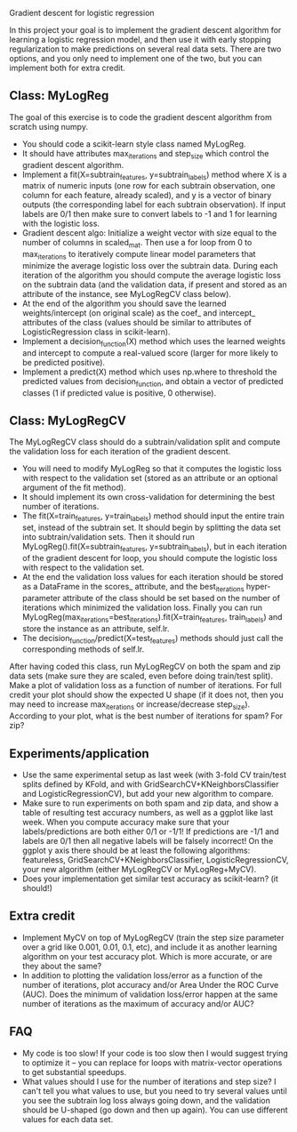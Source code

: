 Gradient descent for logistic regression

In this project your goal is to implement the gradient descent
algorithm for learning a logistic regression model, and then use it
with early stopping regularization to make predictions on several real
data sets. There are two options, and you only need to implement one
of the two, but you can implement both for extra credit.

** Class: MyLogReg
The goal of this exercise is to code the gradient descent algorithm
from scratch using numpy. 
- You should code a scikit-learn style class named MyLogReg.
- It should have attributes max_iterations and step_size which control
  the gradient descent algorithm.
- Implement a fit(X=subtrain_features, y=subtrain_labels) method where
  X is a matrix of numeric inputs (one row for each subtrain
  observation, one column for each feature, already scaled), and y is
  a vector of binary outputs (the corresponding label for each
  subtrain observation). If input labels are 0/1 then make sure to
  convert labels to -1 and 1 for learning with the logistic
  loss. 
- Gradient descent algo: Initialize a weight vector with size equal to
  the number of columns in scaled_mat. Then use a for loop from 0 to
  max_iterations to iteratively compute linear model parameters that
  minimize the average logistic loss over the subtrain data. During
  each iteration of the algorithm you should compute the average
  logistic loss on the subtrain data (and the validation data, if
  present and stored as an attribute of the instance, see MyLogRegCV
  class below).
- At the end of the algorithm you should save the learned
  weights/intercept (on original scale) as the coef_ and intercept_
  attributes of the class (values should be similar to attributes of
  LogisticRegression class in scikit-learn).
- Implement a decision_function(X) method which uses the learned
  weights and intercept to compute a real-valued score (larger for
  more likely to be predicted positive).
- Implement a predict(X) method which uses np.where to threshold the
  predicted values from decision_function, and obtain a vector of
  predicted classes (1 if predicted value is positive, 0 otherwise).

** Class: MyLogRegCV
The MyLogRegCV class should do a subtrain/validation split and compute
the validation loss for each iteration of the gradient descent. 
- You will need to modify MyLogReg so that it computes the logistic
  loss with respect to the validation set (stored as an attribute or
  an optional argument of the fit method).
- It should implement its own cross-validation for determining the
  best number of iterations.
- The fit(X=train_features, y=train_labels) method should input the
  entire train set, instead of the subtrain set. It should begin by
  splitting the data set into subtrain/validation sets. Then it should
  run MyLogReg().fit(X=subtrain_features, y=subtrain_labels), but in
  each iteration of the gradient descent for loop, you should compute
  the logistic loss with respect to the validation set. 
- At the end the validation loss values for each iteration should be
  stored as a DataFrame in the scores_ attribute, and the
  best_iterations hyper-parameter attribute of the class should be set
  based on the number of iterations which minimized the validation
  loss. Finally you can run
  MyLogReg(max_iterations=best_iterations).fit(X=train_features,
  train_labels) and store the instance as an attribute, self.lr.
- The decision_function/predict(X=test_features) methods should just
  call the corresponding methods of self.lr.

After having coded this class, run MyLogRegCV on both the spam and zip
data sets (make sure they are scaled, even before doing train/test
split). Make a plot of validation loss as a function of number of
iterations. For full credit your plot should show the expected U shape
(if it does not, then you may need to increase max_iterations or
increase/decrease step_size). According to your plot, what is the best
number of iterations for spam? For zip?

** Experiments/application

- Use the same experimental setup as last week (with 3-fold CV
  train/test splits defined by KFold, and with
  GridSearchCV+KNeighborsClassifier and LogisticRegressionCV), but add
  your new algorithm to compare. 
- Make sure to run experiments on both spam and zip data, and show a
  table of resulting test accuracy numbers, as well as a ggplot like
  last week. When you compute accuracy make sure that your
  labels/predictions are both either 0/1 or -1/1! If predictions are
  -1/1 and labels are 0/1 then all negative labels will be falsely
  incorrect! On the ggplot y axis there should be at least the
  following algorithms: featureless,
  GridSearchCV+KNeighborsClassifier, LogisticRegressionCV, your new
  algorithm (either MyLogRegCV or MyLogReg+MyCV).
- Does your implementation get similar test accuracy as scikit-learn?
  (it should!)
  
** Extra credit

- Implement MyCV on top of MyLogRegCV (train the step size parameter
  over a grid like 0.001, 0.01, 0.1, etc), and include it as another
  learning algorithm on your test accuracy plot. Which is more
  accurate, or are they about the same?
- In addition to plotting the validation loss/error as a function of
  the number of iterations, plot accuracy and/or Area Under the ROC
  Curve (AUC). Does the minimum of validation loss/error happen at the
  same number of iterations as the maximum of accuracy and/or AUC?
  
** FAQ

- My code is too slow! If your code is too slow then I would suggest
  trying to optimize it -- you can replace for loops with
  matrix-vector operations to get substantial speedups.
- What values should I use for the number of iterations and step size?
  I can't tell you what values to use, but you need to try several
  values until you see the subtrain log loss always going down, and the
  validation should be U-shaped (go down and then up again). You can
  use different values for each data set.


